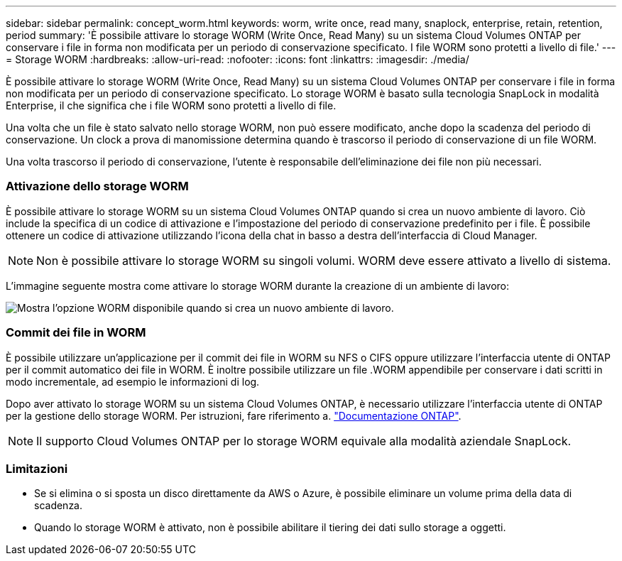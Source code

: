---
sidebar: sidebar 
permalink: concept_worm.html 
keywords: worm, write once, read many, snaplock, enterprise, retain, retention, period 
summary: 'È possibile attivare lo storage WORM (Write Once, Read Many) su un sistema Cloud Volumes ONTAP per conservare i file in forma non modificata per un periodo di conservazione specificato. I file WORM sono protetti a livello di file.' 
---
= Storage WORM
:hardbreaks:
:allow-uri-read: 
:nofooter: 
:icons: font
:linkattrs: 
:imagesdir: ./media/


[role="lead"]
È possibile attivare lo storage WORM (Write Once, Read Many) su un sistema Cloud Volumes ONTAP per conservare i file in forma non modificata per un periodo di conservazione specificato. Lo storage WORM è basato sulla tecnologia SnapLock in modalità Enterprise, il che significa che i file WORM sono protetti a livello di file.

Una volta che un file è stato salvato nello storage WORM, non può essere modificato, anche dopo la scadenza del periodo di conservazione. Un clock a prova di manomissione determina quando è trascorso il periodo di conservazione di un file WORM.

Una volta trascorso il periodo di conservazione, l'utente è responsabile dell'eliminazione dei file non più necessari.

[discrete]
=== Attivazione dello storage WORM

È possibile attivare lo storage WORM su un sistema Cloud Volumes ONTAP quando si crea un nuovo ambiente di lavoro. Ciò include la specifica di un codice di attivazione e l'impostazione del periodo di conservazione predefinito per i file. È possibile ottenere un codice di attivazione utilizzando l'icona della chat in basso a destra dell'interfaccia di Cloud Manager.


NOTE: Non è possibile attivare lo storage WORM su singoli volumi. WORM deve essere attivato a livello di sistema.

L'immagine seguente mostra come attivare lo storage WORM durante la creazione di un ambiente di lavoro:

image:screenshot_enabling_worm.gif["Mostra l'opzione WORM disponibile quando si crea un nuovo ambiente di lavoro."]

[discrete]
=== Commit dei file in WORM

È possibile utilizzare un'applicazione per il commit dei file in WORM su NFS o CIFS oppure utilizzare l'interfaccia utente di ONTAP per il commit automatico dei file in WORM. È inoltre possibile utilizzare un file .WORM appendibile per conservare i dati scritti in modo incrementale, ad esempio le informazioni di log.

Dopo aver attivato lo storage WORM su un sistema Cloud Volumes ONTAP, è necessario utilizzare l'interfaccia utente di ONTAP per la gestione dello storage WORM. Per istruzioni, fare riferimento a. http://docs.netapp.com/ontap-9/topic/com.netapp.doc.pow-arch-con/home.html["Documentazione ONTAP"^].


NOTE: Il supporto Cloud Volumes ONTAP per lo storage WORM equivale alla modalità aziendale SnapLock.

[discrete]
=== Limitazioni

* Se si elimina o si sposta un disco direttamente da AWS o Azure, è possibile eliminare un volume prima della data di scadenza.
* Quando lo storage WORM è attivato, non è possibile abilitare il tiering dei dati sullo storage a oggetti.


